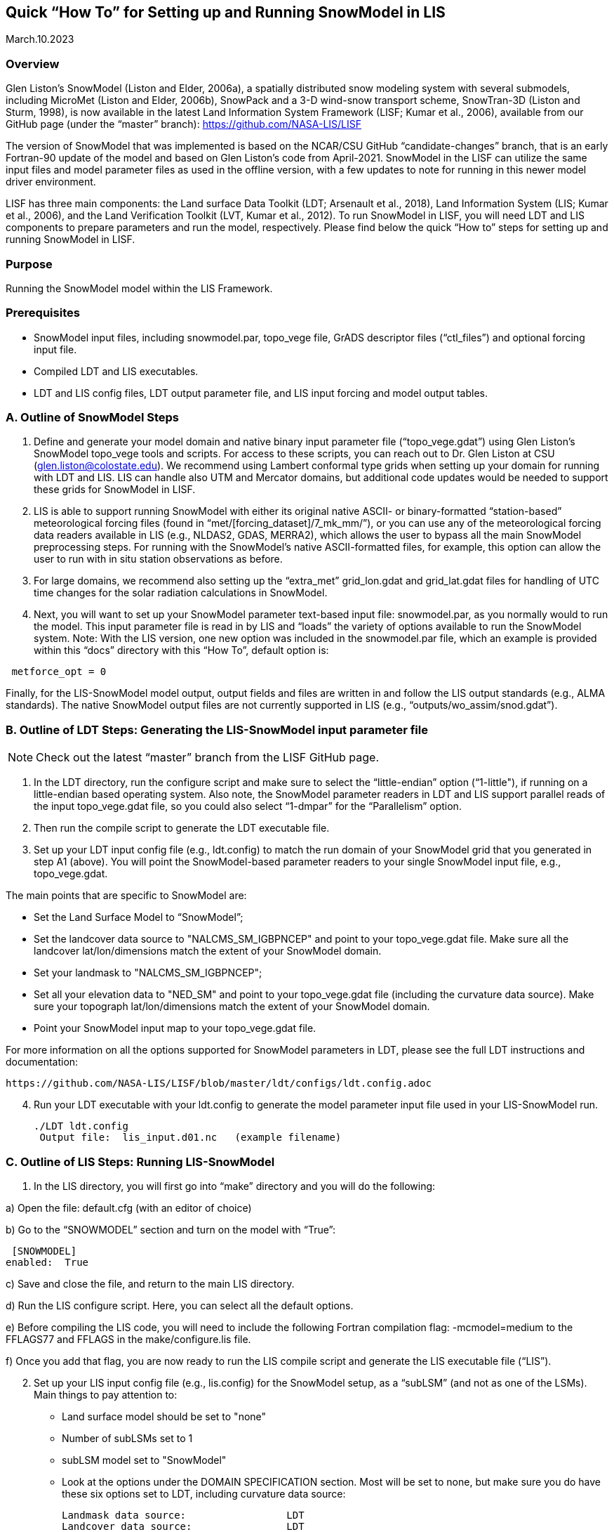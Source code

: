 [[sec_doctitle,Quick “How To” for Setting up and Running SnowModel in LIS]]
== Quick “How To” for Setting up and Running SnowModel in LIS

March.10.2023 
 
[[ssec_overview,Overview]]
=== Overview
 
Glen Liston’s SnowModel (Liston and Elder, 2006a), a spatially 
distributed snow modeling system with several submodels, including 
MicroMet (Liston and Elder, 2006b), SnowPack and a 3-D wind-snow 
transport scheme, SnowTran-3D (Liston and Sturm, 1998), is now 
available in the latest Land Information System Framework (LISF; 
Kumar et al., 2006), available from our GitHub page (under the 
“master” branch):  https://github.com/NASA-LIS/LISF   
 
The version of SnowModel that was implemented is based on the 
NCAR/CSU GitHub “candidate-changes” branch, that is an early 
Fortran-90 update of the model and based on Glen Liston’s code 
from April-2021. SnowModel in the LISF can utilize the same input 
files and model parameter files as used in the offline version, 
with a few updates to note for running in this newer model driver 
environment.   
 
LISF has three main components:  the Land surface Data Toolkit (LDT; 
Arsenault et al., 2018), Land Information System (LIS; Kumar et al., 2006), 
and the Land Verification Toolkit (LVT, Kumar et al., 2012).  To run 
SnowModel in LISF, you will need LDT and LIS components to prepare 
parameters and run the model, respectively.  Please find below the 
quick “How to” steps for setting up and running SnowModel in LISF. 
 
[[ssec_purpose,Purpose]]
=== Purpose

Running the SnowModel model within the LIS Framework. 
 
[[ssec_prerequisites,Prerequisites]]
=== Prerequisites

* SnowModel input files, including snowmodel.par, topo_vege file, GrADS descriptor files (“ctl_files”) and optional forcing input file.
* Compiled LDT and LIS executables.
* LDT and LIS config files, LDT output parameter file, and LIS input forcing and model output tables.
 

[[ssec_snowmodelsteps,A. Outline of SnowModel Steps]]
=== A. Outline of SnowModel Steps
 
. Define and generate your model domain and native binary input parameter file (“topo_vege.gdat”) using Glen Liston’s SnowModel topo_vege tools and scripts. For access to these scripts, you can reach out to Dr. Glen Liston at CSU (glen.liston@colostate.edu). We recommend using Lambert conformal type grids when setting up your domain for running with LDT and LIS.  LIS can handle also UTM and Mercator domains, but additional code updates would be needed to support these grids for SnowModel in LISF. 
 
. LIS is able to support running SnowModel with either its original native ASCII- or binary-formatted “station-based” meteorological forcing files (found in “met/[forcing_dataset]/7_mk_mm/”), or you can use any of the meteorological forcing data readers available in LIS (e.g., NLDAS2, GDAS, MERRA2), which allows the user to bypass all the main SnowModel preprocessing steps.  For running with the SnowModel’s native ASCII-formatted files, for example, this option can allow the user to run with in situ station observations as before. 
 
. For large domains, we recommend also setting up the “extra_met” grid_lon.gdat and grid_lat.gdat files for handling of UTC time changes for the solar radiation calculations in SnowModel. 
 
. Next, you will want to set up your SnowModel parameter text-based input file:  snowmodel.par, as you normally would to run the model. This input parameter file is read in by LIS and “loads” the variety of options available to run the SnowModel system. Note:  With the LIS version, one new option was included in the snowmodel.par file, which an example is provided within this “docs” directory with this “How To”, default option is: 
 
[subs="attributes+,-callouts"]
....
 metforce_opt = 0 
....
 
Finally, for the LIS-SnowModel model output, output fields and files are written in and follow the LIS output standards (e.g., ALMA standards).  The native SnowModel output files are not currently supported in LIS (e.g., “outputs/wo_assim/snod.gdat”). 
 

[[ssec_ldtsteps,B. Outline of LDT Steps:  Generating the LIS-SnowModel input parameter file]]
=== B. Outline of LDT Steps:  Generating the LIS-SnowModel input parameter file
 
[NOTE]
====
Check out the latest “master” branch from the LISF GitHub page.
====
 
. In the LDT directory, run the configure script and make sure to select the “little-endian” option (“1-little"), if running on a little-endian based operating system.  Also note, the SnowModel parameter readers in LDT and LIS support parallel reads of the input topo_vege.gdat file, so you could also select “1-dmpar” for the “Parallelism” option. 
 
. Then run the compile script to generate the LDT executable file. 
 
. Set up your LDT input config file (e.g., ldt.config) to match the run domain of your SnowModel grid that you generated in step A1 (above).  You will point the SnowModel-based parameter readers to your single SnowModel input file, e.g., topo_vege.gdat.   

The main points that are specific to SnowModel are:  

* Set the Land Surface Model to “SnowModel”;  
* Set the landcover data source to "NALCMS_SM_IGBPNCEP" and point to your topo_vege.gdat file.  Make sure all the landcover lat/lon/dimensions match the extent of your SnowModel domain. 
* Set your landmask to "NALCMS_SM_IGBPNCEP";  
* Set all your elevation data to "NED_SM" and point to your topo_vege.gdat file (including the curvature data source). Make sure your topograph lat/lon/dimensions match the extent of your SnowModel domain. 
* Point your SnowModel input map to your topo_vege.gdat file. 

For more information on all the options supported for SnowModel parameters in LDT, please see the full LDT instructions and documentation:  
 
 https://github.com/NASA-LIS/LISF/blob/master/ldt/configs/ldt.config.adoc 
 
[start=4]
. Run your LDT executable with your ldt.config to generate the model parameter input file used in your LIS-SnowModel run. 
 
    ./LDT ldt.config 
     Output file:  lis_input.d01.nc   (example filename)  
 

[[ssec_lissteps,C. Outline of LIS Steps:  Running LIS-SnowModel]]
=== C. Outline of LIS Steps:  Running LIS-SnowModel

. In the LIS directory, you will first go into “make” directory and you will do the following: 
 
a) Open the file:   default.cfg    (with an editor of choice) 

b) Go to the “SNOWMODEL” section and turn on the model with “True”: 
 
 [SNOWMODEL] 
enabled:  True 
 
c) Save and close the file, and return to the main LIS directory. 

d) Run the LIS configure script.  Here, you can select all the default options. 

e) Before compiling the LIS code, you will need to include the following Fortran compilation flag:   
     -mcmodel=medium 
 to the FFLAGS77 and FFLAGS in the make/configure.lis file. 

f) Once you add that flag, you are now ready to run the LIS compile script and generate the LIS executable file (“LIS”).  

[start=2]
. Set up your LIS input config file (e.g., lis.config) for the SnowModel setup, as a “subLSM” (and not as one of the LSMs). 
    Main things to pay attention to: 
+
* Land surface model should be set to "none" 
* Number of subLSMs set to 1 
* subLSM model set to "SnowModel" 
* Look at the options under the DOMAIN SPECIFICATION section. Most will be set to none, but make sure you do have these six options set to LDT, including curvature data source: 
+
[subs="attributes+,-callouts"]
....
Landmask data source:                 LDT 
Landcover data source:                LDT 
Elevation data source:                LDT     
Slope data source:                    LDT 
Aspect data source:                   LDT 
Curvature data source:                LDT 
....
+

* Check out the SnowModel specific options under “LAND SURFACE MODELS” section header. This is where where you will specify your model timestep and point to your snowmodel.par file, for example. For further details and options, please check out :https://github.com/NASA-LIS/LISF/blob/master/lis/configs/lis.config.adoc 

* Since SnowModel is a subLSM in LIS, this setup has some model-specific variable names, where we added an “SM” prefix to SWE, SnowDepth, and other fields, as designated in the MODEL_OUTPUT.TBL.  This setup was in support of being able to run semi-coupled with other LSMs in LIS, e.g., Noah or Noah-MP (Niu et al., 2011 and Yang et al., 2011), allowing the user to be able to look at both the LSM and this subLSM-based output fields in the LIS output files.  Output field specifications for SnowModel can be found here https://github.com/NASA-LIS/LISF/blob/master/lis/configs/MODEL_OUTPUT_LIST.TBL.adoc 

.  Place your LDT and LIS executables along with your input config files within the same working directory, running LDT first to generate your LIS input parameter file. Then run LIS to generate your LIS-SnowModel based simulation and output.   

.  For additional options, please check the lis.config.adoc file within the “configs” directory in your checked out repository or on the LISF GitHub page.  You can see the options of running SnowModel coupled with an LSM (currently only setup to run with NoahMP4.0.1 version), or using different forcing and output options. 


[[ssec_lissteps,References]]
=== References
 
Arsenault, K.R., S.V. Kumar, J.V. Geiger, S. Wang, E. Kemp, D.M. Mocko, H.K. Beaudoing, A. Getirana, M. Navari, B. Li, J. Jacob, J. Wegiel, and C.D. Peters-Lidard (2018), The Land surface Data Toolkit (LDT v7.2) – a data fusion environment for land data assimilation systems. Geosci. Model Dev., 11, 3605-3621, doi:10.5194/gmd-11-3605-2018 
 
Liston, G., & Sturm, M. (1998), A snow-transport model for complex terrain. Journal of Glaciology, 44(148), 498-516. doi:10.3189/S0022143000002021. 
 
Liston, G. E., & Elder, K. (2006a), A distributed snow-evolution modeling system (SnowModel). Journal of Hydrometeorology. 7(6): 1259-1276. 
 
Liston, G. E., & Elder, K. (2006b), A meteorological distribution system for high-resolution terrestrial modeling (MicroMet), Journal of Hydrometeorology, 7(2), 217-234. 
 
Liston, G., Haehnel, R., Sturm, M., Hiemstra, C., Berezovskaya, S., & Tabler, R. (2007), Simulating complex snow distributions in windy environments using SnowTran-3D. Journal of Glaciology, 53(181), 241-256. doi:10.3189/172756507782202865 
 
Liston, G. E., Polashenski, C., Rösel, A., Itkin, P., King, J., Merkouriadi, I., & Haapala, J. (2018), A distributed snow-evolution model for sea-ice applications (SnowModel). https://doi.org/10.1002/2017JC013706 
 
Kumar, S.V., C.D. Peters-Lidard, Y. Tian, P.R. Houser, J. Geiger, S. Olden, L. Lighty, J.L. Eastman, B. Doty, P. Dirmeyer, J. Adams, K. Mitchell, E. F. Wood, and J. Sheffield (2006), Land Information System - An Interoperable Framework for High Resolution Land Surface Modeling. Environ. Modelling & Software, 21, 1402-1415, doi:10.1016/j.envsoft.2005.07.004 
 
Kumar, S.V., et al. (2012), Land surface Verification Toolkit (LVT) - a generalized framework for land surface model evaluation. Geosci. Model Dev., 5, 869-886, doi:10.5194/gmd-5-869-2012 
 
Niu, G.-Y., et al. (2011), The community Noah land surface model with multiparameterization options (Noah-MP): 1. Model description and evaluation with local-scale measurements. J. Geophys. Res., 116, D12109, doi: 10.1029/2010JD015139. 
 
Yang, Z.-L., G.-Y. Niu, K. E. Mitchell, F. Chen, M. B. Ek, M. Barlage, K. Manning, D. Niyogi, M. Tewari, & Y. Xia (2011), The Community Noah Land Surface Model with Multi-Parameterization Options (Noah-MP): 2. Evaluation over Global River Basins. J. Geophys. Res., doi:10.1029/2010JD015140. 
